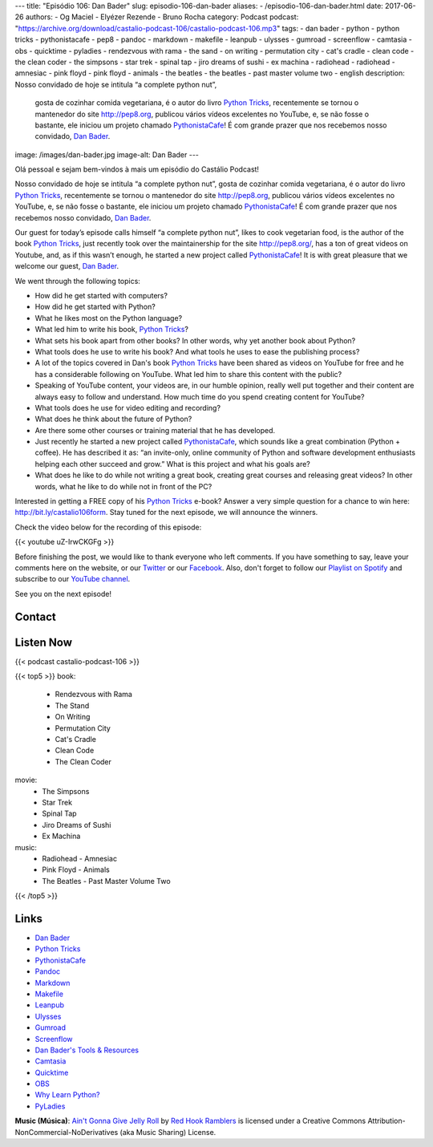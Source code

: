 ---
title: "Episódio 106: Dan Bader"
slug: episodio-106-dan-bader
aliases:
- /episodio-106-dan-bader.html
date: 2017-06-26
authors:
- Og Maciel
- Elyézer Rezende
- Bruno Rocha
category: Podcast
podcast: "https://archive.org/download/castalio-podcast-106/castalio-podcast-106.mp3"
tags:
- dan bader
- python
- python tricks
- pythonistacafe
- pep8
- pandoc
- markdown
- makefile
- leanpub
- ulysses
- gumroad
- screenflow
- camtasia
- obs
- quicktime
- pyladies
- rendezvous with rama
- the sand
- on writing
- permutation city
- cat's cradle
- clean code
- the clean coder
- the simpsons
- star trek
- spinal tap
- jiro dreams of sushi
- ex machina
- radiohead
- radiohead - amnesiac
- pink floyd
- pink floyd - animals
- the beatles
- the beatles - past master volume two
- english
description: Nosso convidado de hoje se intitula “a complete python nut”,
              gosta de cozinhar comida vegetariana, é o autor do livro `Python
              Tricks`_, recentemente se tornou o mantenedor do site
              http://pep8.org, publicou vários vídeos excelentes no YouTube, e,
              se não fosse o bastante, ele iniciou um projeto chamado
              `PythonistaCafe`_! É com grande prazer que nos recebemos nosso
              convidado, `Dan Bader`_.
image: /images/dan-bader.jpg
image-alt: Dan Bader
---

Olá pessoal e sejam bem-vindos à mais um episódio do Castálio Podcast!

Nosso convidado de hoje se intitula “a complete python nut”, gosta de cozinhar
comida vegetariana, é o autor do livro `Python Tricks`_, recentemente se tornou
o mantenedor do site http://pep8.org, publicou vários vídeos excelentes no
YouTube, e, se não fosse o bastante, ele iniciou um projeto chamado
`PythonistaCafe`_! É com grande prazer que nos recebemos nosso convidado, `Dan
Bader`_.

Our guest for today’s episode calls himself “a complete python nut”, likes to
cook vegetarian food, is the author of the book `Python Tricks`_, just recently
took over the maintainership for the site http://pep8.org/, has a ton of great
videos on Youtube, and, as if this wasn’t enough, he started a new project
called `PythonistaCafe`_! It is with great pleasure that we welcome our guest,
`Dan Bader`_.

.. more

.. raw:: html

    <div class="clearfix"></div>

We went through the following topics:

* How did he get started with computers?
* How did he get started with Python?
* What he likes most on the Python language?
* What led him to write his book, `Python Tricks`_?
* What sets his book apart from other books? In other words, why yet another
  book about Python?
* What tools does he use to write his book? And what tools he uses to ease the
  publishing process?
* A lot of the topics covered in Dan's book `Python Tricks`_ have been shared
  as videos on YouTube for free and he has a considerable following on YouTube.
  What led him to share this content with the public?
* Speaking of YouTube content, your videos are, in our humble opinion, really
  well put together and their content are always easy to follow and understand.
  How much time do you spend creating content for YouTube?
* What tools does he use for video editing and recording?
* What does he think about the future of Python?
* Are there some other courses or training material that he has developed.
* Just recently he started a new project called `PythonistaCafe`_, which sounds
  like a great combination (Python + coffee). He has described it as: “an
  invite-only, online community of Python and software development enthusiasts
  helping each other succeed and grow.” What is this project and what his goals
  are?
* What does he like to do while not writing a great book, creating great
  courses and releasing great videos? In other words, what he like to do while
  not in front of the PC?

Interested in getting a FREE copy of his `Python Tricks`_ e-book? Answer a very
simple question for a chance to win here: http://bit.ly/castalio106form. Stay
tuned for the next episode, we will announce the winners.

Check the video below for the recording of this episode:

{{< youtube uZ-IrwCKGFg >}}

Before finishing the post, we would like to thank everyone who left comments.
If you have something to say, leave your comments here on the website, or our
`Twitter <https://twitter.com/castaliopod>`_ or our `Facebook
<https://www.facebook.com/castaliopod>`_. Also, don't forget to follow our
`Playlist on Spotify
<https://open.spotify.com/user/elyezermr/playlist/0PDXXZRXbJNTPVSnopiMXg>`_ and
subscribe to our `YouTube channel <http://www.youtube.com/c/CastalioPodcast>`_.

See you on the next episode!

Contact
-------

.. raw:: html

    <div class="row">
        <div class="col-md-6">
            <p>
            <div class="media">
            <div class="media-left">
                <img class="media-object rounded-circle img-thumbnail" src="/images/dan-bader.jpg" alt="Dan Bader" width="200px">
            </div>
            <div class="media-body">
                <h4 class="media-heading">Dan Bader</h4>
                <ul class="list-unstyled">
                    <li><i class="bi bi-link"></i> <a href="https://dbader.org/">Site</a></li>
                    <li><i class="bi bi-twitter"></i> <a href="https://twitter.com/dbader_org">Twitter</a></li>
                    <li><i class="bi bi-youtube"></i> <a href="https://www.youtube.com/channel/UCI0vQvr9aFn27yR6Ej6n5UA">YouTube</a></li>
                </ul>
            </div>
            </div>
            </p>
        </div>
    </div>

Listen Now
----------

{{< podcast castalio-podcast-106 >}}


{{< top5 >}}
book:
    * Rendezvous with Rama
    * The Stand
    * On Writing
    * Permutation City
    * Cat's Cradle
    * Clean Code
    * The Clean Coder
movie:
    * The Simpsons
    * Star Trek
    * Spinal Tap
    * Jiro Dreams of Sushi
    * Ex Machina
music:
    * Radiohead - Amnesiac
    * Pink Floyd - Animals
    * The Beatles - Past Master Volume Two
{{< /top5 >}}


Links
-----

* `Dan Bader`_
* `Python Tricks`_
* `PythonistaCafe`_
* `Pandoc`_
* `Markdown`_
* `Makefile`_
* `Leanpub`_
* `Ulysses`_
* `Gumroad`_
* `Screenflow`_
* `Dan Bader's Tools & Resources`_
* `Camtasia`_
* `Quicktime`_
* `OBS`_
* `Why Learn Python?`_
* `PyLadies`_

.. class:: alert alert-info

    **Music (Música)**: `Ain't Gonna Give Jelly Roll`_ by `Red Hook Ramblers`_ is licensed under a Creative Commons Attribution-NonCommercial-NoDerivatives (aka Music Sharing) License.

.. Mentioned
.. _Dan Bader: https://dbader.org
.. _Python Tricks: https://dbader.org/products/python-tricks-book/
.. _PythonistaCafe: https://www.pythonistacafe.com/
.. _Pandoc: http://pandoc.org/
.. _Markdown: https://daringfireball.net/projects/markdown/
.. _Makefile: https://en.wikipedia.org/wiki/Makefile
.. _Leanpub: https://leanpub.com/
.. _Ulysses: https://ulyssesapp.com/
.. _Gumroad: https://gumroad.com/
.. _Screenflow: https://www.telestream.net/screenflow/overview.htm
.. _Dan Bader's Tools & Resources: https://dbader.org/resources/
.. _Camtasia: https://www.techsmith.com/video-editor.html
.. _Quicktime: https://support.apple.com/quicktime
.. _OBS: https://obsproject.com/
.. _Why Learn Python?: https://dbader.org/blog/why-learn-python
.. _PyLadies: http://www.pyladies.com/

.. Footer
.. _Ain't Gonna Give Jelly Roll: http://freemusicarchive.org/music/Red_Hook_Ramblers/Live__WFMU_on_Antique_Phonograph_Music_Program_with_MAC_Feb_8_2011/Red_Hook_Ramblers_-_12_-_Aint_Gonna_Give_Jelly_Roll
.. _Red Hook Ramblers: http://www.redhookramblers.com/
